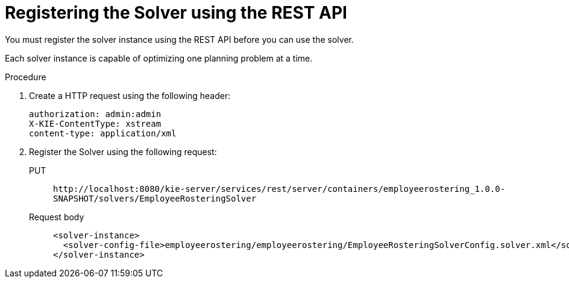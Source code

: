 [id='wb-employee-rostering-register-solver-proc']
= Registering the Solver using the REST API

You must register the solver instance using the REST API before you can use the solver.

Each solver instance is capable of optimizing one planning problem at a time.


.Procedure
. Create a HTTP request using the following header:
+
[source]
----
authorization: admin:admin
X-KIE-ContentType: xstream
content-type: application/xml
----
+
. Register the Solver using the following request:
+
PUT::
`\http://localhost:8080/kie-server/services/rest/server/containers/employeerostering_1.0.0-SNAPSHOT/solvers/EmployeeRosteringSolver`
+
Request body::
+
[source,xml]
----
<solver-instance>
  <solver-config-file>employeerostering/employeerostering/EmployeeRosteringSolverConfig.solver.xml</solver-config-file>
</solver-instance>
----
